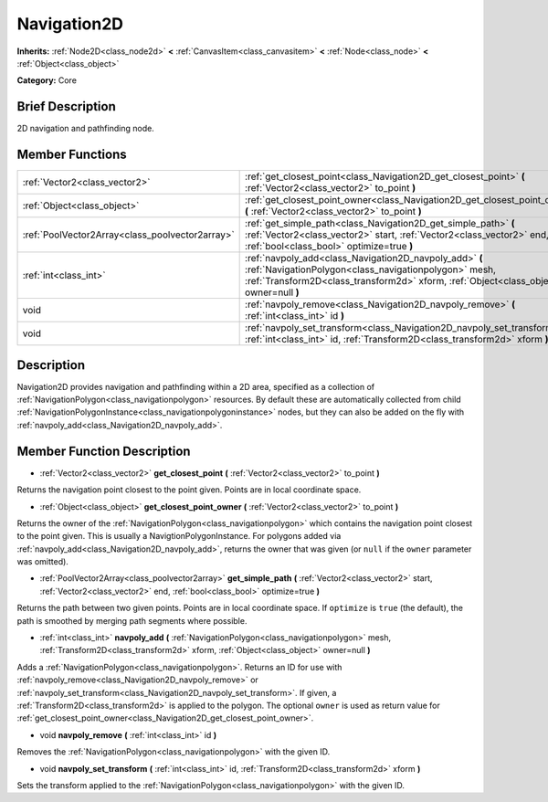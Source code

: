 .. Generated automatically by doc/tools/makerst.py in Godot's source tree.
.. DO NOT EDIT THIS FILE, but the Navigation2D.xml source instead.
.. The source is found in doc/classes or modules/<name>/doc_classes.

.. _class_Navigation2D:

Navigation2D
============

**Inherits:** :ref:`Node2D<class_node2d>` **<** :ref:`CanvasItem<class_canvasitem>` **<** :ref:`Node<class_node>` **<** :ref:`Object<class_object>`

**Category:** Core

Brief Description
-----------------

2D navigation and pathfinding node.

Member Functions
----------------

+--------------------------------------------------+------------------------------------------------------------------------------------------------------------------------------------------------------------------------------------------------------------+
| :ref:`Vector2<class_vector2>`                    | :ref:`get_closest_point<class_Navigation2D_get_closest_point>` **(** :ref:`Vector2<class_vector2>` to_point **)**                                                                                          |
+--------------------------------------------------+------------------------------------------------------------------------------------------------------------------------------------------------------------------------------------------------------------+
| :ref:`Object<class_object>`                      | :ref:`get_closest_point_owner<class_Navigation2D_get_closest_point_owner>` **(** :ref:`Vector2<class_vector2>` to_point **)**                                                                              |
+--------------------------------------------------+------------------------------------------------------------------------------------------------------------------------------------------------------------------------------------------------------------+
| :ref:`PoolVector2Array<class_poolvector2array>`  | :ref:`get_simple_path<class_Navigation2D_get_simple_path>` **(** :ref:`Vector2<class_vector2>` start, :ref:`Vector2<class_vector2>` end, :ref:`bool<class_bool>` optimize=true **)**                       |
+--------------------------------------------------+------------------------------------------------------------------------------------------------------------------------------------------------------------------------------------------------------------+
| :ref:`int<class_int>`                            | :ref:`navpoly_add<class_Navigation2D_navpoly_add>` **(** :ref:`NavigationPolygon<class_navigationpolygon>` mesh, :ref:`Transform2D<class_transform2d>` xform, :ref:`Object<class_object>` owner=null **)** |
+--------------------------------------------------+------------------------------------------------------------------------------------------------------------------------------------------------------------------------------------------------------------+
| void                                             | :ref:`navpoly_remove<class_Navigation2D_navpoly_remove>` **(** :ref:`int<class_int>` id **)**                                                                                                              |
+--------------------------------------------------+------------------------------------------------------------------------------------------------------------------------------------------------------------------------------------------------------------+
| void                                             | :ref:`navpoly_set_transform<class_Navigation2D_navpoly_set_transform>` **(** :ref:`int<class_int>` id, :ref:`Transform2D<class_transform2d>` xform **)**                                                   |
+--------------------------------------------------+------------------------------------------------------------------------------------------------------------------------------------------------------------------------------------------------------------+

Description
-----------

Navigation2D provides navigation and pathfinding within a 2D area, specified as a collection of :ref:`NavigationPolygon<class_navigationpolygon>` resources. By default these are automatically collected from child :ref:`NavigationPolygonInstance<class_navigationpolygoninstance>` nodes, but they can also be added on the fly with :ref:`navpoly_add<class_Navigation2D_navpoly_add>`.

Member Function Description
---------------------------

.. _class_Navigation2D_get_closest_point:

- :ref:`Vector2<class_vector2>` **get_closest_point** **(** :ref:`Vector2<class_vector2>` to_point **)**

Returns the navigation point closest to the point given. Points are in local coordinate space.

.. _class_Navigation2D_get_closest_point_owner:

- :ref:`Object<class_object>` **get_closest_point_owner** **(** :ref:`Vector2<class_vector2>` to_point **)**

Returns the owner of the :ref:`NavigationPolygon<class_navigationpolygon>` which contains the navigation point closest to the point given. This is usually a NavigtionPolygonInstance. For polygons added via :ref:`navpoly_add<class_Navigation2D_navpoly_add>`, returns the owner that was given (or ``null`` if the ``owner`` parameter was omitted).

.. _class_Navigation2D_get_simple_path:

- :ref:`PoolVector2Array<class_poolvector2array>` **get_simple_path** **(** :ref:`Vector2<class_vector2>` start, :ref:`Vector2<class_vector2>` end, :ref:`bool<class_bool>` optimize=true **)**

Returns the path between two given points. Points are in local coordinate space. If ``optimize`` is ``true`` (the default), the path is smoothed by merging path segments where possible.

.. _class_Navigation2D_navpoly_add:

- :ref:`int<class_int>` **navpoly_add** **(** :ref:`NavigationPolygon<class_navigationpolygon>` mesh, :ref:`Transform2D<class_transform2d>` xform, :ref:`Object<class_object>` owner=null **)**

Adds a :ref:`NavigationPolygon<class_navigationpolygon>`. Returns an ID for use with :ref:`navpoly_remove<class_Navigation2D_navpoly_remove>` or :ref:`navpoly_set_transform<class_Navigation2D_navpoly_set_transform>`. If given, a :ref:`Transform2D<class_transform2d>` is applied to the polygon. The optional ``owner`` is used as return value for :ref:`get_closest_point_owner<class_Navigation2D_get_closest_point_owner>`.

.. _class_Navigation2D_navpoly_remove:

- void **navpoly_remove** **(** :ref:`int<class_int>` id **)**

Removes the :ref:`NavigationPolygon<class_navigationpolygon>` with the given ID.

.. _class_Navigation2D_navpoly_set_transform:

- void **navpoly_set_transform** **(** :ref:`int<class_int>` id, :ref:`Transform2D<class_transform2d>` xform **)**

Sets the transform applied to the :ref:`NavigationPolygon<class_navigationpolygon>` with the given ID.


